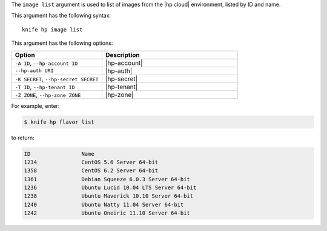 .. This is an included file that describes a sub-command or argument in Knife.


The ``image list`` argument is used to list of images from the |hp cloud| environment, listed by ID and name.

This argument has the following syntax::

   knife hp image list

This argument has the following options:

.. list-table::
   :widths: 200 300
   :header-rows: 1

   * - Option
     - Description
   * - ``-A ID``, ``--hp-account ID``
     - |hp-account|
   * - ``--hp-auth URI``
     - |hp-auth|
   * - ``-K SECRET``, ``--hp-secret SECRET``
     - |hp-secret|
   * - ``-T ID``, ``--hp-tenant ID``
     - |hp-tenant|
   * - ``-Z ZONE``, ``--hp-zone ZONE``
     - |hp-zone|

For example, enter:

.. code-block:: bash

   $ knife hp flavor list

to return:

.. code-block:: bash

   ID                Name
   1234              CentOS 5.6 Server 64-bit
   1358              CentOS 6.2 Server 64-bit
   1361              Debian Squeeze 6.0.3 Server 64-bit
   1236              Ubuntu Lucid 10.04 LTS Server 64-bit
   1238              Ubuntu Maverick 10.10 Server 64-bit
   1240              Ubuntu Natty 11.04 Server 64-bit
   1242              Ubuntu Oneiric 11.10 Server 64-bit

